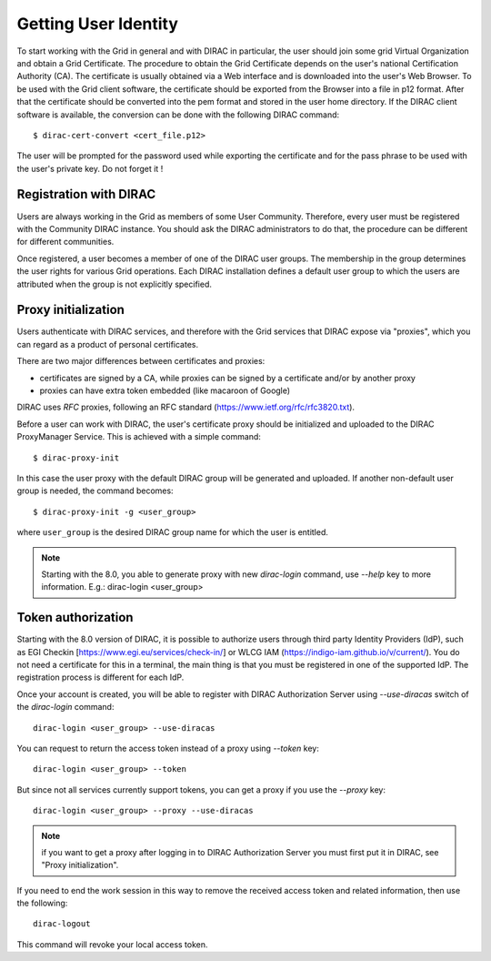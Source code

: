 .. set highlighting to console input/output
.. highlight:: console

==================================
Getting User Identity
==================================

To start working with the Grid in general and with DIRAC in particular, the user should join some
grid Virtual Organization and obtain a Grid Certificate. The procedure to obtain the Grid Certificate
depends on the user's national Certification Authority (CA). The certificate is usually obtained via a
Web interface and is downloaded into the user's Web Browser. To be used with the Grid client software,
the certificate should be exported from the Browser into a file in p12 format. After that the certificate
should be converted into the pem format and stored in the user home directory. If the DIRAC client software
is available, the conversion can be done with the following DIRAC command::

  $ dirac-cert-convert <cert_file.p12>

The user will be prompted for the password used while exporting the certificate and for the pass phrase
to be used with the user's private key. Do not forget it !

Registration with DIRAC
-----------------------

Users are always working in the Grid as members of some User Community. Therefore, every user must be registered
with the Community DIRAC instance. You should ask the DIRAC administrators to do that, the procedure can
be different for different communities.

Once registered, a user becomes a member of one of the DIRAC user groups. The membership in the group
determines the user rights for various Grid operations. Each DIRAC installation defines a default user
group to which the users are attributed when the group is not explicitly specified.

Proxy initialization
--------------------

Users authenticate with DIRAC services, and therefore with the Grid services that DIRAC expose via "proxies",
which you can regard as a product of personal certificates.

There are two major differences between certificates and proxies:

- certificates are signed by a CA, while proxies can be signed by a certificate and/or by another proxy
- proxies can have extra token embedded (like macaroon of Google)

DIRAC uses *RFC* proxies, following an RFC standard (https://www.ietf.org/rfc/rfc3820.txt).

Before a user can work with DIRAC, the user's certificate proxy should be initialized and
uploaded to the DIRAC ProxyManager Service. This is achieved with a simple command::

  $ dirac-proxy-init

In this case the user proxy with the default DIRAC group will be generated and uploaded.
If another non-default user group is needed, the command becomes::

  $ dirac-proxy-init -g <user_group>

where ``user_group`` is the desired DIRAC group name for which the user is entitled.

.. note:: Starting with the 8.0, you able to generate proxy with new `dirac-login` command, use *--help* key to more information. E.g.: dirac-login <user_group>

Token authorization
-------------------

Starting with the 8.0 version of DIRAC, it is possible to authorize users through third party Identity Providers (IdP),
such as EGI Checkin [https://www.egi.eu/services/check-in/] or WLCG IAM (https://indigo-iam.github.io/v/current/).
You do not need a certificate for this in a terminal, the main thing is that you must be registered in one of the supported IdP. The registration process is different for each IdP.

Once your account is created, you will be able to register with DIRAC Authorization Server using *--use-diracas* switch of the `dirac-login` command::

  dirac-login <user_group> --use-diracas

You can request to return the access token instead of a proxy using *--token* key::

  dirac-login <user_group> --token

But since not all services currently support tokens, you can get a proxy if you use the *--proxy* key::

  dirac-login <user_group> --proxy --use-diracas

.. note:: if you want to get a proxy after logging in to DIRAC Authorization Server you must first put it in DIRAC, see "Proxy initialization".

If you need to end the work session in this way to remove the received access token and related information, then use the following::

  dirac-logout

This command will revoke your local access token.
